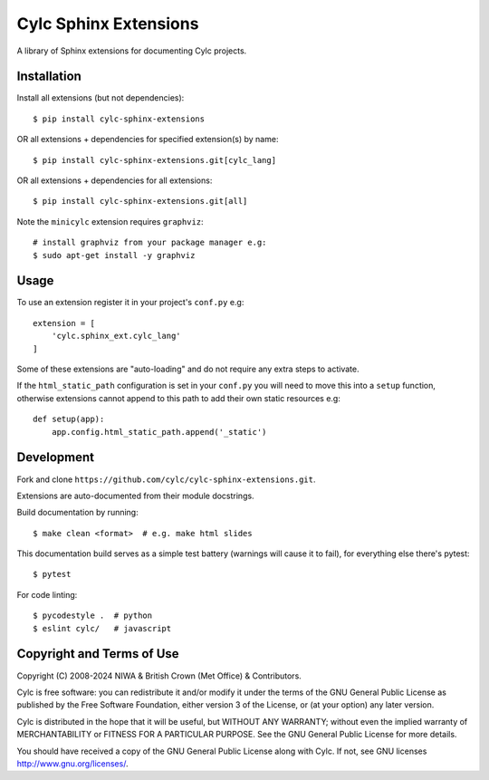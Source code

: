 Cylc Sphinx Extensions
======================

A library of Sphinx extensions for documenting Cylc projects.


Installation
------------

Install all extensions (but not dependencies)::

   $ pip install cylc-sphinx-extensions

OR all extensions + dependencies for specified extension(s) by name::

   $ pip install cylc-sphinx-extensions.git[cylc_lang]

OR all extensions + dependencies for all extensions::

   $ pip install cylc-sphinx-extensions.git[all]

Note the ``minicylc`` extension requires ``graphviz``::

   # install graphviz from your package manager e.g:
   $ sudo apt-get install -y graphviz


Usage
-----

To use an extension register it in your project's ``conf.py`` e.g::

   extension = [
       'cylc.sphinx_ext.cylc_lang'
   ]

Some of these extensions are "auto-loading" and do not require any extra steps
to activate.

If the ``html_static_path`` configuration is set in your ``conf.py`` you will
need to move this into a ``setup`` function, otherwise extensions cannot append
to this path to add their own static resources e.g::

   def setup(app):
       app.config.html_static_path.append('_static')


Development
-----------

Fork and clone ``https://github.com/cylc/cylc-sphinx-extensions.git``.

Extensions are auto-documented from their module docstrings.

Build documentation by running::

   $ make clean <format>  # e.g. make html slides

This documentation build serves as a simple test battery (warnings will cause
it to fail), for everything else there's pytest::

   $ pytest

For code linting::

   $ pycodestyle .  # python
   $ eslint cylc/   # javascript


Copyright and Terms of Use
--------------------------

Copyright (C) 2008-2024 NIWA & British Crown (Met Office) & Contributors.

Cylc is free software: you can redistribute it and/or modify it under the terms
of the GNU General Public License as published by the Free Software Foundation,
either version 3 of the License, or (at your option) any later version.

Cylc is distributed in the hope that it will be useful, but WITHOUT ANY
WARRANTY; without even the implied warranty of MERCHANTABILITY or FITNESS FOR A
PARTICULAR PURPOSE.  See the GNU General Public License for more details.

You should have received a copy of the GNU General Public License along with
Cylc.  If not, see GNU licenses http://www.gnu.org/licenses/.
